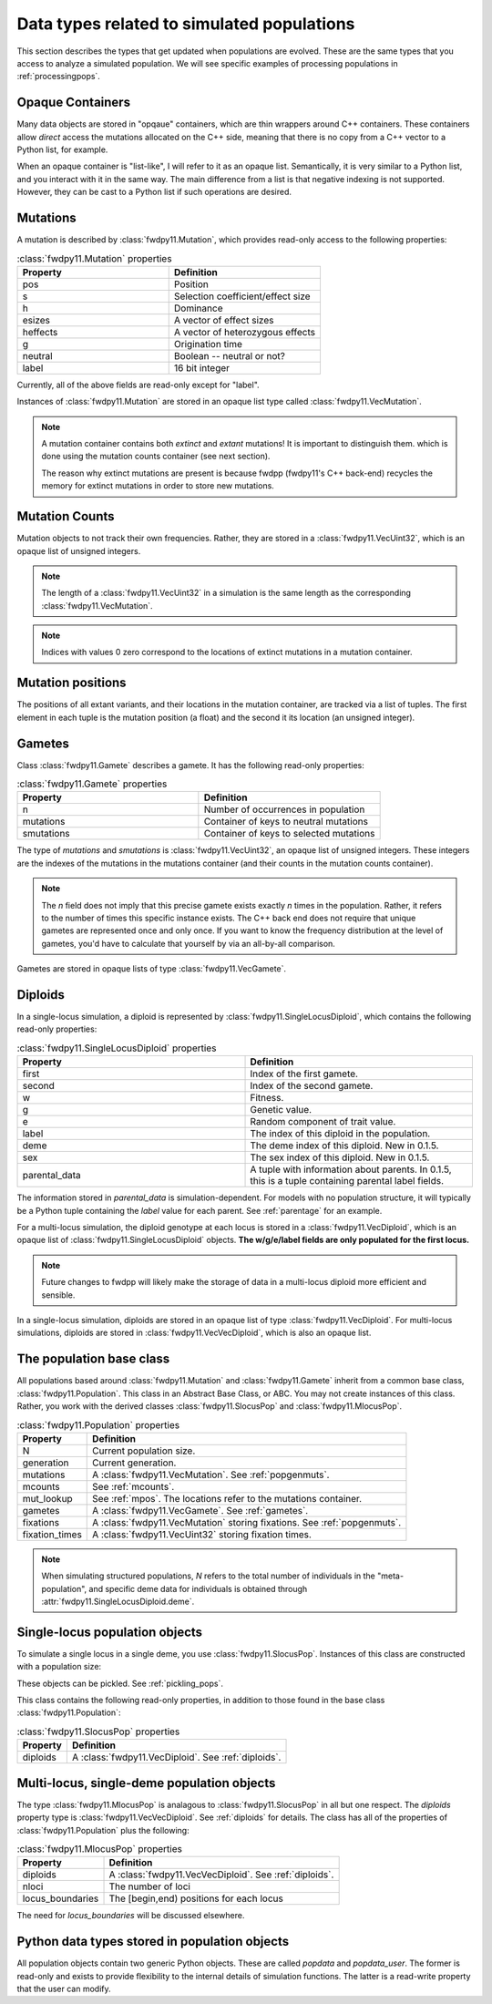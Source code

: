 .. _data_types:

Data types related to simulated populations
======================================================================

This section describes the types that get updated when populations are evolved.  These are the same types that you 
access to analyze a simulated population. We will see specific examples of processing populations in :ref:`processingpops`.

Opaque Containers
-----------------------------------------------------------

Many data objects are stored in "opqaue" containers, which are thin wrappers around C++ containers.
These containers allow *direct* access the mutations allocated on the C++ side, meaning that there
is no copy from a C++ vector to a Python list, for example.

When an opaque container is "list-like", I will refer to it as an opaque list. Semantically, it is very similar to a
Python list, and you interact with it in the same way.  The main difference from a list is that negative indexing 
is not supported. However, they can be cast to a Python list if such operations are desired.

.. _popgenmuts:

Mutations 
-----------------------------------------------------------

A mutation is described by :class:`fwdpy11.Mutation`, which provides read-only access to the following
properties:

.. csv-table:: :class:`fwdpy11.Mutation` properties
    :header: "Property", "Definition"
    :widths: 5,5

    "pos", "Position"
    "s", "Selection coefficient/effect size"
    "h", "Dominance"
    "esizes", "A vector of effect sizes"
    "heffects", "A vector of heterozygous effects"
    "g", "Origination time"
    "neutral", "Boolean -- neutral or not?"
    "label", "16 bit integer"

Currently, all of the above fields are read-only except for "label".

Instances of :class:`fwdpy11.Mutation` are stored in an opaque list type called
:class:`fwdpy11.VecMutation`.  

.. note::

    A mutation container contains both *extinct* and *extant* mutations!  It is important to distinguish them.
    which is done using the mutation counts container (see next section).

    The reason why extinct mutations are present is because fwdpp (fwdpy11's C++ back-end) recycles the memory
    for extinct mutations in order to store new mutations.

.. _mcounts:

Mutation Counts
-----------------------------------------------------------

Mutation objects to not track their own frequencies.  Rather, they are stored in a
:class:`fwdpy11.VecUint32`, which is an opaque list of unsigned integers.

.. note::
    
    The length of a :class:`fwdpy11.VecUint32` in a simulation is the same
    length as the corresponding :class:`fwdpy11.VecMutation`.

.. note::

    Indices with values 0 zero correspond to the locations of extinct mutations in a mutation 
    container.

.. _mpos:

Mutation positions
-----------------------------------------------------------

.. versionadded:: 0.1.5

The positions of all extant variants, and their locations in the mutation container, are tracked via a list of tuples.
The first element in each tuple is the mutation position (a float) and the second it its location (an unsigned integer).

.. _gametes:

Gametes
-----------------------------------------------------------

Class :class:`fwdpy11.Gamete` describes a gamete.  It has the following read-only properties:

.. csv-table:: :class:`fwdpy11.Gamete` properties
    :header: "Property", "Definition"
    :widths: 5,5

    "n","Number of occurrences in population"
    "mutations","Container of keys to neutral mutations"
    "smutations","Container of keys to selected mutations"

The type of `mutations` and `smutations` is :class:`fwdpy11.VecUint32`, an opaque list of unsigned
integers.  These integers are the indexes of the mutations in the mutations container (and their counts in the mutation
counts container).

.. note::

    The `n` field does not imply that this precise gamete exists exactly `n` times in the population.  Rather, it refers
    to the number of times this specific instance exists.  The C++ back end does not require that unique gametes are
    represented once and only once.  If you want to know the frequency distribution at the level of gametes, you'd have
    to calculate that yourself by via an all-by-all comparison.

Gametes are stored in opaque lists of type :class:`fwdpy11.VecGamete`.

.. _diploids:

Diploids
-----------------------------------------------------------

In a single-locus simulation, a diploid is represented by :class:`fwdpy11.SingleLocusDiploid`, which
contains the following read-only properties:

.. csv-table:: :class:`fwdpy11.SingleLocusDiploid` properties
    :header: "Property", "Definition"
    :widths: 5,5

    "first", "Index of the first gamete."
    "second", "Index of the second gamete."
    "w", "Fitness."
    "g", "Genetic value."
    "e", "Random component of trait value."
    "label", "The index of this diploid in the population."
    "deme", "The deme index of this diploid. New in 0.1.5."
    "sex", "The sex index of this diploid. New in 0.1.5."
    "parental_data", "A tuple with information about parents. In 0.1.5, this is a tuple containing parental label fields."

The information stored in `parental_data` is simulation-dependent.  For models with no population structure, it will
typically be a Python tuple containing the `label` value for each parent.  See :ref:`parentage` for an example.

For a multi-locus simulation, the diploid genotype at each locus is stored in a :class:`fwdpy11.VecDiploid`, which is an opaque list of :class:`fwdpy11.SingleLocusDiploid` objects.  **The w/g/e/label fields are only populated for the first locus.**

.. note::

    Future changes to fwdpp will likely make the storage of data in a multi-locus diploid more efficient and sensible.

In a single-locus simulation, diploids are stored in an opaque list of type
:class:`fwdpy11.VecDiploid`.  For multi-locus simulations, diploids are stored in
:class:`fwdpy11.VecVecDiploid`, which is also an opaque list.

.. _population:

The population base class
-----------------------------------------------------------

.. versionadded:: 0.1.5

All populations based around :class:`fwdpy11.Mutation` and :class:`fwdpy11.Gamete` inherit from a common base class,
:class:`fwdpy11.Population`.  This class in an Abstract Base Class, or ABC. You may not create instances of this class. \
Rather, you work with the derived classes :class:`fwdpy11.SlocusPop` and :class:`fwdpy11.MlocusPop`.

.. csv-table:: :class:`fwdpy11.Population` properties
    :header: "Property", "Definition"
    
    "N", "Current population size."
    "generation", "Current generation."
    "mutations", "A :class:`fwdpy11.VecMutation`. See :ref:`popgenmuts`."
    "mcounts", "See :ref:`mcounts`."
    "mut_lookup", "See :ref:`mpos`. The locations refer to the mutations container."
    "gametes", "A :class:`fwdpy11.VecGamete`.  See :ref:`gametes`."
    "fixations", "A :class:`fwdpy11.VecMutation` storing fixations. See :ref:`popgenmuts`."
    "fixation_times", "A :class:`fwdpy11.VecUint32` storing fixation times."

.. note::

    When simulating structured populations, `N` refers to the total number of individuals in the "meta-population",
    and specific deme data for individuals is obtained through :attr:`fwdpy11.SingleLocusDiploid.deme`.
    
.. _slocuspop:

Single-locus population objects
-----------------------------------------------------------

To simulate a single locus in a single deme, you use :class:`fwdpy11.SlocusPop`.  Instances of this
class are constructed with a population size:

.. testcode::

    import fwdpy11 as fp11
    pop = fp11.SlocusPop(10000)
    print(pop.N)
    print(pop.generation)

.. testoutput::

    10000
    0

These objects can be pickled. See :ref:`pickling_pops`.

This class contains the following read-only properties, in addition to those found in the base class
:class:`fwdpy11.Population`:

.. csv-table:: :class:`fwdpy11.SlocusPop` properties
    :header: "Property", "Definition"
    
    "diploids", "A :class:`fwdpy11.VecDiploid`.  See :ref:`diploids`."

.. _mlocuspop:

Multi-locus, single-deme population objects
-----------------------------------------------------------

The type :class:`fwdpy11.MlocusPop` is analagous to :class:`fwdpy11.SlocusPop` in all but
one respect.  The `diploids` property type is :class:`fwdpy11.VecVecDiploid`.  See :ref:`diploids`
for details.  The class has all of the properties of :class:`fwdpy11.Population` plus the following:

.. csv-table:: :class:`fwdpy11.MlocusPop` properties
    :header: "Property", "Definition"

    "diploids", "A :class:`fwdpy11.VecVecDiploid`.  See :ref:`diploids`."
    "nloci", "The number of loci"
    "locus_boundaries", "The [begin,end) positions for each locus"

The need for `locus_boundaries` will be discussed elsewhere.

.. todo::

    Discuss locus boundaries somewhere.

Python data types stored in population objects
---------------------------------------------------------------------------------

.. versionadded:: 0.1.4

All population objects contain two generic Python objects.  These are called `popdata` and `popdata_user`.  The former
is read-only and exists to provide flexibility to the internal details of simulation functions.  The latter is a
read-write property that the user can modify.

